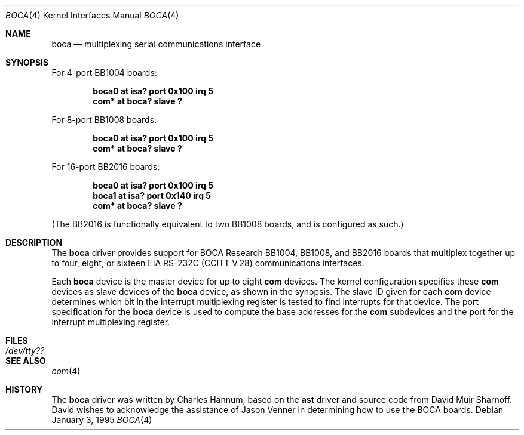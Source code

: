 .\"	$OpenBSD: src/share/man/man4/boca.4,v 1.3 2000/09/09 17:15:55 deraadt Exp $
.\"
.\" Copyright (c) 1990, 1991 The Regents of the University of California.
.\" All rights reserved.
.\"
.\" This code is derived from software contributed to Berkeley by
.\" the Systems Programming Group of the University of Utah Computer
.\" Science Department.
.\" Redistribution and use in source and binary forms, with or without
.\" modification, are permitted provided that the following conditions
.\" are met:
.\" 1. Redistributions of source code must retain the above copyright
.\"    notice, this list of conditions and the following disclaimer.
.\" 2. Redistributions in binary form must reproduce the above copyright
.\"    notice, this list of conditions and the following disclaimer in the
.\"    documentation and/or other materials provided with the distribution.
.\" 3. All advertising materials mentioning features or use of this software
.\"    must display the following acknowledgement:
.\"	This product includes software developed by the University of
.\"	California, Berkeley and its contributors.
.\" 4. Neither the name of the University nor the names of its contributors
.\"    may be used to endorse or promote products derived from this software
.\"    without specific prior written permission.
.\"
.\" THIS SOFTWARE IS PROVIDED BY THE REGENTS AND CONTRIBUTORS ``AS IS'' AND
.\" ANY EXPRESS OR IMPLIED WARRANTIES, INCLUDING, BUT NOT LIMITED TO, THE
.\" IMPLIED WARRANTIES OF MERCHANTABILITY AND FITNESS FOR A PARTICULAR PURPOSE
.\" ARE DISCLAIMED.  IN NO EVENT SHALL THE REGENTS OR CONTRIBUTORS BE LIABLE
.\" FOR ANY DIRECT, INDIRECT, INCIDENTAL, SPECIAL, EXEMPLARY, OR CONSEQUENTIAL
.\" DAMAGES (INCLUDING, BUT NOT LIMITED TO, PROCUREMENT OF SUBSTITUTE GOODS
.\" OR SERVICES; LOSS OF USE, DATA, OR PROFITS; OR BUSINESS INTERRUPTION)
.\" HOWEVER CAUSED AND ON ANY THEORY OF LIABILITY, WHETHER IN CONTRACT, STRICT
.\" LIABILITY, OR TORT (INCLUDING NEGLIGENCE OR OTHERWISE) ARISING IN ANY WAY
.\" OUT OF THE USE OF THIS SOFTWARE, EVEN IF ADVISED OF THE POSSIBILITY OF
.\" SUCH DAMAGE.
.\"
.\"     from: @(#)dca.4	5.2 (Berkeley) 3/27/91
.\"	from: Id: com.4,v 1.1 1993/08/06 11:19:07 cgd Exp
.\"
.Dd January 3, 1995
.Dt BOCA 4
.Os
.Sh NAME
.Nm boca
.Nd
multiplexing serial communications interface
.Sh SYNOPSIS
For 4-port BB1004 boards:
.Pp
.Cd "boca0 at isa? port 0x100 irq 5"
.Cd "com* at boca? slave ?"
.Pp
For 8-port BB1008 boards:
.Pp
.Cd "boca0 at isa? port 0x100 irq 5"
.Cd "com* at boca? slave ?"
.Pp
For 16-port BB2016 boards:
.Pp
.Cd "boca0 at isa? port 0x100 irq 5"
.Cd "boca1 at isa? port 0x140 irq 5"
.Cd "com* at boca? slave ?"
.Pp
(The BB2016 is functionally equivalent to two BB1008 boards,
and is configured as such.)
.Sh DESCRIPTION
The
.Nm boca
driver provides support for BOCA Research BB1004, BB1008, and BB2016
boards that multiplex together up to four, eight, or sixteen
.Tn EIA
.Tn RS-232C
.Pf ( Tn CCITT
.Tn V.28 )
communications interfaces.
.Pp
Each
.Nm
device is the master device for up to eight
.Nm com
devices.
The kernel configuration specifies these
.Nm com
devices as slave devices of the
.Nm
device, as shown in the synopsis.
The slave ID given for each
.Nm com
device determines which bit in the interrupt multiplexing register is
tested to find interrupts for that device.
The
.Tn port
specification for the
.Nm
device is used to compute the base addresses for the
.Nm com
subdevices and the port for the interrupt multiplexing register.
.Sh FILES
.Bl -tag -width Pa
.It Pa /dev/tty??
.El
.Sh SEE ALSO
.Xr com 4
.Sh HISTORY
The
.Nm
driver was written by Charles Hannum, based on the
.Nm ast
driver and source code from David Muir Sharnoff.
David wishes to acknowledge the assistance of Jason Venner in determining
how to use the BOCA boards.
